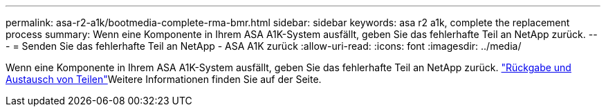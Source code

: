 ---
permalink: asa-r2-a1k/bootmedia-complete-rma-bmr.html 
sidebar: sidebar 
keywords: asa r2 a1k, complete the replacement process 
summary: Wenn eine Komponente in Ihrem ASA A1K-System ausfällt, geben Sie das fehlerhafte Teil an NetApp zurück. 
---
= Senden Sie das fehlerhafte Teil an NetApp - ASA A1K zurück
:allow-uri-read: 
:icons: font
:imagesdir: ../media/


[role="lead"]
Wenn eine Komponente in Ihrem ASA A1K-System ausfällt, geben Sie das fehlerhafte Teil an NetApp zurück.  https://mysupport.netapp.com/site/info/rma["Rückgabe und Austausch von Teilen"]Weitere Informationen finden Sie auf der Seite.
